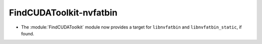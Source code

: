 FindCUDAToolkit-nvfatbin
------------------------

* The :module:`FindCUDAToolkit` module now provides a target for
  ``libnvfatbin`` and ``libnvfatbin_static``, if found.
